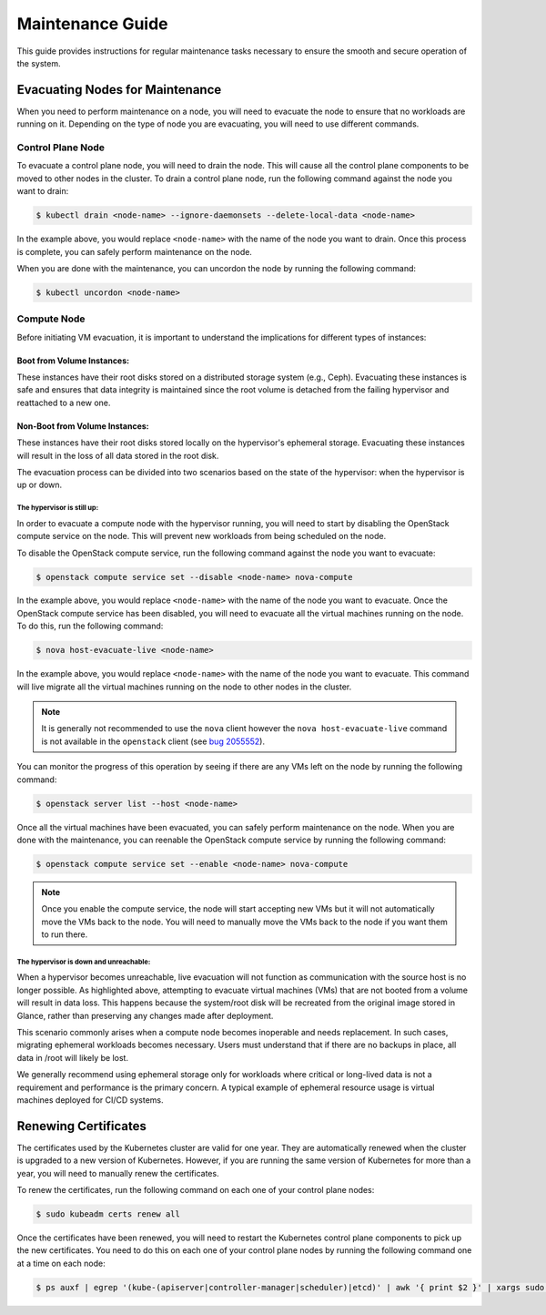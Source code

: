 #################
Maintenance Guide
#################

This guide provides instructions for regular maintenance tasks necessary to
ensure the smooth and secure operation of the system.

********************************
Evacuating Nodes for Maintenance
********************************

When you need to perform maintenance on a node, you will need to evacuate the
node to ensure that no workloads are running on it.   Depending on the type of
node you are evacuating, you will need to use different commands.

Control Plane Node
==================

To evacuate a control plane node, you will need to drain the node.  This will
cause all the control plane components to be moved to other nodes in the
cluster.  To drain a control plane node, run the following command against
the node you want to drain:

.. code-block:: console

    $ kubectl drain <node-name> --ignore-daemonsets --delete-local-data <node-name>

In the example above, you would replace ``<node-name>`` with the name of the
node you want to drain.  Once this process is complete, you can safely perform
maintenance on the node.

When you are done with the maintenance, you can uncordon the node by running
the following command:

.. code-block:: console

    $ kubectl uncordon <node-name>

Compute Node
============

Before initiating VM evacuation, it is important to understand the implications for
different types of instances:

---------------------------
Boot from Volume Instances:
---------------------------

These instances have their root disks stored on a distributed storage system (e.g., Ceph).
Evacuating these instances is safe and ensures that data integrity is maintained
since the root volume is detached from the failing hypervisor and reattached to a
new one.

-------------------------------
Non-Boot from Volume Instances:
-------------------------------

These instances have their root disks stored locally on the hypervisor's ephemeral
storage. Evacuating these instances will result in the loss of all data stored
in the root disk.

.. admonition:: warning
    Evacuation of non-boot-from-volume instances should be avoided unless data loss
    is acceptable or has been mitigated through backups or other mechanisms.

The evacuation process can be divided into two scenarios based on the state of
the hypervisor: when the hypervisor is up or down. 

The hypervisor is still up:
~~~~~~~~~~~~~~~~~~~~~~~~~~~

In order to evacuate a compute node with the hypervisor running, you will need to 
start by disabling the OpenStack compute service on the node. This will prevent 
new workloads from being scheduled on the node.  

To disable the OpenStack compute service, run the following command against
the node you want to evacuate:

.. code-block:: console

    $ openstack compute service set --disable <node-name> nova-compute

In the example above, you would replace ``<node-name>`` with the name of the
node you want to evacuate.  Once the OpenStack compute service has been
disabled, you will need to evacuate all the virtual machines running on the
node.  To do this, run the following command:

.. code-block:: console

    $ nova host-evacuate-live <node-name>

In the example above, you would replace ``<node-name>`` with the name of the
node you want to evacuate.  This command will live migrate all the virtual
machines running on the node to other nodes in the cluster.

.. admonition:: Note

    It is generally not recommended to use the ``nova`` client however the
    ``nova host-evacuate-live`` command is not available in the ``openstack``
    client (see `bug 2055552 <https://bugs.launchpad.net/python-openstackclient/+bug/2055552>`_).

You can monitor the progress of this operation by seeing if there are any VMs
left on the node by running the following command:

.. code-block:: console

    $ openstack server list --host <node-name>

Once all the virtual machines have been evacuated, you can safely perform
maintenance on the node.  When you are done with the maintenance, you can
reenable the OpenStack compute service by running the following command:

.. code-block:: console

    $ openstack compute service set --enable <node-name> nova-compute

.. admonition:: Note

    Once you enable the compute service, the node will start accepting new
    VMs but it will not automatically move the VMs back to the node.  You will
    need to manually move the VMs back to the node if you want them to run
    there.

The hypervisor is down and unreachable:
~~~~~~~~~~~~~~~~~~~~~~~~~~~~~~~~~~~~~~~

When a hypervisor becomes unreachable, live evacuation will not function 
as communication with the source host is no longer possible. As highlighted 
above, attempting to evacuate virtual machines (VMs) that are not booted from 
a volume will result in data loss. This happens because the system/root disk 
will be recreated from the original image stored in Glance, rather than preserving 
any changes made after deployment.

This scenario commonly arises when a compute node becomes inoperable and needs 
replacement. In such cases, migrating ephemeral workloads becomes necessary. 
Users must understand that if there are no backups in place, all data in /root will likely be lost.

We generally recommend using ephemeral storage only for workloads where critical or 
long-lived data is not a requirement and performance is the primary concern. 
A typical example of ephemeral resource usage is virtual machines deployed for CI/CD systems.

*********************
Renewing Certificates
*********************

The certificates used by the Kubernetes cluster are valid for one year.  They
are automatically renewed when the cluster is upgraded to a new version of
Kubernetes.  However, if you are running the same version of Kubernetes for
more than a year, you will need to manually renew the certificates.

To renew the certificates, run the following command on each one of your
control plane nodes:

.. code-block:: console

    $ sudo kubeadm certs renew all

Once the certificates have been renewed, you will need to restart the
Kubernetes control plane components to pick up the new certificates.  You need
to do this on each one of your control plane nodes by running the following
command one at a time on each node:

.. code-block:: console

    $ ps auxf | egrep '(kube-(apiserver|controller-manager|scheduler)|etcd)' | awk '{ print $2 }' | xargs sudo kill
